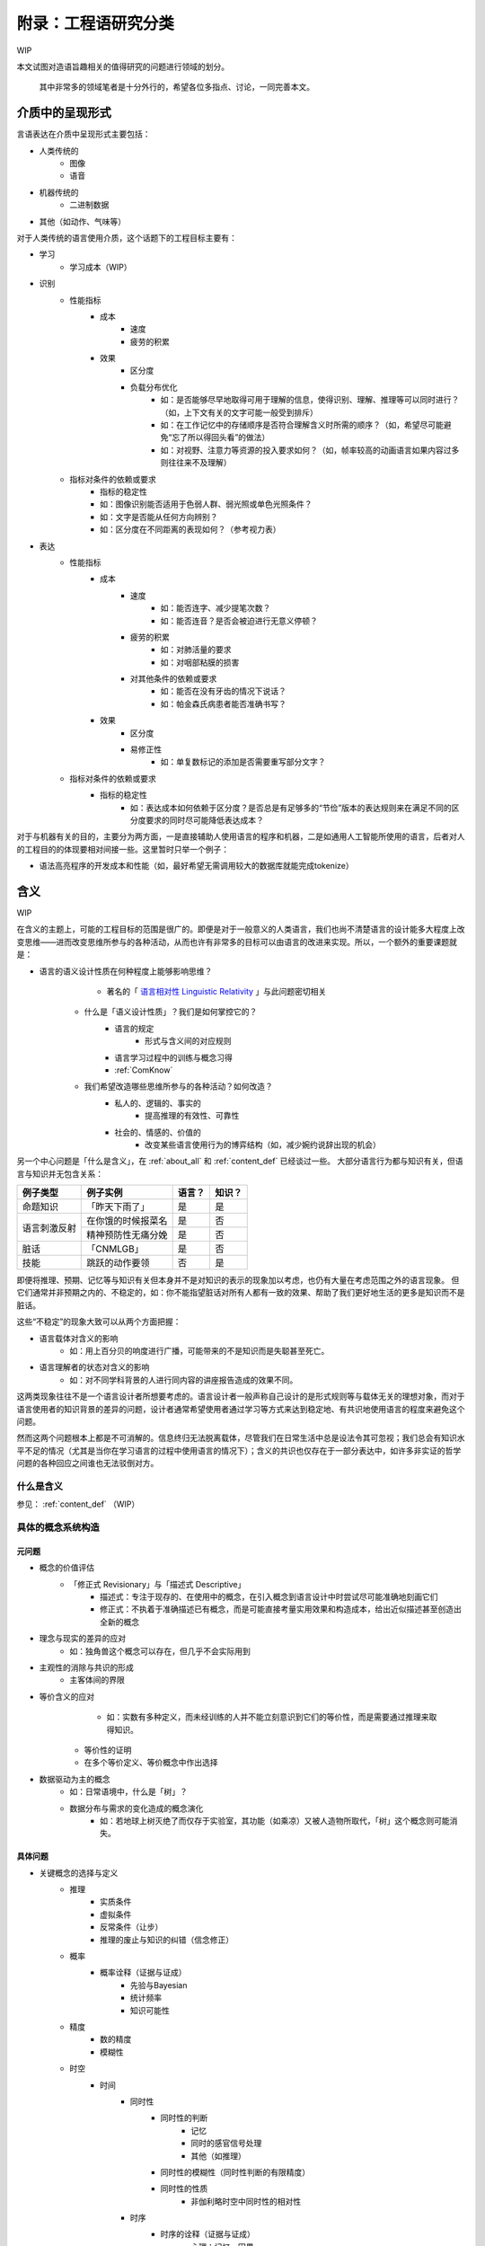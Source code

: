 附录：工程语研究分类
**************************

WIP

本文试图对造语旨趣相关的值得研究的问题进行领域的划分。

	其中非常多的领域笔者是十分外行的，希望各位多指点、讨论，一同完善本文。


介质中的呈现形式
=================

言语表达在介质中呈现形式主要包括：

* 人类传统的
	* 图像
	* 语音
* 机器传统的
	* 二进制数据
* 其他（如动作、气味等）

对于人类传统的语言使用介质，这个话题下的工程目标主要有：

* 学习
	* 学习成本（WIP）
* 识别
	* 性能指标
		* 成本
			* 速度
			* 疲劳的积累
		* 效果
			* 区分度
			* 负载分布优化
				* 如：是否能够尽早地取得可用于理解的信息，使得识别、理解、推理等可以同时进行？（如，上下文有关的文字可能一般受到排斥）
				* 如：在工作记忆中的存储顺序是否符合理解含义时所需的顺序？（如，希望尽可能避免“忘了所以得回头看”的做法）
				* 如：对视野、注意力等资源的投入要求如何？（如，帧率较高的动画语言如果内容过多则往往来不及理解）
	* 指标对条件的依赖或要求
		* 指标的稳定性
		* 如：图像识别能否适用于色弱人群、弱光照或单色光照条件？
		* 如：文字是否能从任何方向辨别？
		* 如：区分度在不同距离的表现如何？（参考视力表）
* 表达
	* 性能指标
		* 成本
			* 速度
				* 如：能否连字、减少提笔次数？
				* 如：能否连音？是否会被迫进行无意义停顿？
			* 疲劳的积累
				* 如：对肺活量的要求
				* 如：对咽部粘膜的损害
			* 对其他条件的依赖或要求
				* 如：能否在没有牙齿的情况下说话？
				* 如：帕金森氏病患者能否准确书写？
		* 效果
			* 区分度
			* 易修正性
				* 如：单复数标记的添加是否需要重写部分文字？
	* 指标对条件的依赖或要求
		* 指标的稳定性
			* 如：表达成本如何依赖于区分度？是否总是有足够多的“节俭”版本的表达规则来在满足不同的区分度要求的同时尽可能降低表达成本？

对于与机器有关的目的，主要分为两方面，一是直接辅助人使用语言的程序和机器，二是如通用人工智能所使用的语言，后者对人的工程目的的体现要相对间接一些。这里暂时只举一个例子：

* 语法高亮程序的开发成本和性能（如，最好希望无需调用较大的数据库就能完成tokenize）


含义
=================

WIP

在含义的主题上，可能的工程目标的范围是很广的。即便是对于一般意义的人类语言，我们也尚不清楚语言的设计能多大程度上改变思维——进而改变思维所参与的各种活动，从而也许有非常多的目标可以由语言的改进来实现。所以，一个额外的重要课题就是：

* 语言的语义设计性质在何种程度上能够影响思维？
		* 著名的「 `语言相对性 Linguistic Relativity <https://zh.wikipedia.org/zh-cn/%E8%AA%9E%E8%A8%80%E7%9B%B8%E5%B0%8D%E8%AB%96>`_ 」与此问题密切相关

	* 什么是「语义设计性质」？我们是如何掌控它的？
		* 语言的规定
			* 形式与含义间的对应规则
		* 语言学习过程中的训练与概念习得
		* :ref:`ComKnow`
	* 我们希望改造哪些思维所参与的各种活动？如何改造？
		* 私人的、逻辑的、事实的
			* 提高推理的有效性、可靠性
		* 社会的、情感的、价值的
			* 改变某些语言使用行为的博弈结构（如，减少婉约说辞出现的机会）

另一个中心问题是「什么是含义」，在 :ref:`about_all` 和 :ref:`content_def` 已经谈过一些。
大部分语言行为都与知识有关，但语言与知识并无包含关系：

+----------------+---------------------+-------+--------+
| 例子类型       | 例子实例            | 语言？| 知识？ |
+================+=====================+=======+========+
| 命题知识       | 「昨天下雨了」      | 是    | 是     |
+----------------+---------------------+-------+--------+
|                | 在你饿的时候报菜名  | 是    | 否     |
+ 语言刺激反射   +---------------------+-------+--------+
|                | 精神预防性无痛分娩  | 是    | 否     |
+----------------+---------------------+-------+--------+
| 脏话           | 「CNMLGB」          | 是    | 否     |
+----------------+---------------------+-------+--------+
| 技能           | 跳跃的动作要领      | 否    | 是     |
+----------------+---------------------+-------+--------+

即便将推理、预期、记忆等与知识有关但本身并不是对知识的表示的现象加以考虑，也仍有大量在考虑范围之外的语言现象。
但它们通常并非预期之内的、不稳定的，如：你不能指望脏话对所有人都有一致的效果、帮助了我们更好地生活的更多是知识而不是脏话。

这些“不稳定”的现象大致可以从两个方面把握：

* 语言载体对含义的影响
	* 如：用上百分贝的响度进行广播，可能带来的不是知识而是失聪甚至死亡。
* 语言理解者的状态对含义的影响
	* 如：对不同学科背景的人进行同内容的讲座报告造成的效果不同。

这两类现象往往不是一个语言设计者所想要考虑的。语言设计者一般声称自己设计的是形式规则等与载体无关的理想对象，而对于语言使用者的知识背景的差异的问题，设计者通常希望使用者通过学习等方式来达到稳定地、有共识地使用语言的程度来避免这个问题。

然而这两个问题根本上都是不可消解的。信息终归无法脱离载体，尽管我们在日常生活中总是设法令其可忽视；我们总会有知识水平不足的情况（尤其是当你在学习语言的过程中使用语言的情况下）；含义的共识也仅存在于一部分表达中，如许多非实证的哲学问题的各种回应之间谁也无法驳倒对方。


什么是含义
--------------
参见： :ref:`content_def` （WIP）

具体的概念系统构造
----------------------

元问题
^^^^^^^^

* 概念的价值评估
	* 「修正式 Revisionary」与「描述式 Descriptive」
		* 描述式：专注于现存的、在使用中的概念，在引入概念到语言设计中时尝试尽可能准确地刻画它们
		* 修正式：不执着于准确描述已有概念，而是可能直接考量实用效果和构造成本，给出近似描述甚至创造出全新的概念
* 理念与现实的差异的应对
	* 如：独角兽这个概念可以存在，但几乎不会实际用到
* 主观性的消除与共识的形成
	* 主客体间的界限
* 等价含义的应对
		* 如：实数有多种定义，而未经训练的人并不能立刻意识到它们的等价性，而是需要通过推理来取得知识。

	* 等价性的证明
	* 在多个等价定义、等价概念中作出选择
* 数据驱动为主的概念
	* 如：日常语境中，什么是「树」？
	* 数据分布与需求的变化造成的概念演化
		* 如：若地球上树灭绝了而仅存于实验室，其功能（如乘凉）又被人造物所取代，「树」这个概念则可能消失。


具体问题
^^^^^^^^^^^^

* 关键概念的选择与定义
	* 推理
		* 实质条件
		* 虚拟条件
		* 反常条件（让步）
		* 推理的废止与知识的纠错（信念修正）
	* 概率
		* 概率诠释（证据与证成）
			* 先验与Bayesian
			* 统计频率
			* 知识可能性
	* 精度
		* 数的精度
		* 模糊性
	* 时空
		* 时间
			* 同时性
				* 同时性的判断
					* 记忆
					* 同时的感官信号处理
					* 其他（如推理）
				* 同时性的模糊性（同时性判断的有限精度）
				* 同时性的性质
					* 非伽利略时空中同时性的相对性
			* 时序
				* 时序的诠释（证据与证成）
					* 心理：记忆、因果
					* 物理：热力学、宇宙
					* 可参考 `时间箭头 <https://zh.wikipedia.org/zh-cn/%E6%97%B6%E9%97%B4%E7%AE%AD%E5%A4%B4>`_
			* 连续性
				* 时间间隔
					* 计时工具的选取
					* 时间间隔的最小单元
					* 非伽利略时空中快度的相对性
			* 时刻
				* 参照点的选取
					* 时区
				* 时刻的表示
					* 实数
			* 实用概念
				* 可参考 `时态逻辑 <https://plato.stanford.edu/entries/logic-temporal/>`_
		* 空间
			* 仿射性质
				* 方向
				* Betweenness关系
			* 度量性质
				* 空间点的连续性
				* 度量
					* 黎曼度量
						* 欧式度量
					* 伪黎曼度量
						* 闵氏度量
			* 维度性质
				* 内积、平行四边形法则、勾股定理……
			* 实用概念
				* 涉及各种各样的几何问题，如李群、拓扑
	* 感官
		* 类型
			* 视觉
			* 听觉
			* 触觉
			* 痛觉
			* 嗅觉
			* 味觉
			* 热觉、冷觉
			* 其他（如对肌肉内部张力的感觉、情绪相关的感觉等）
		* 一般问题
			* 物理规则如何在感知结果上体现？
			* 感知与认知的区分与细分
	* 行为
		* WIP
	* 价值判断
		* 价值的细分
		* 价值判断在概念中的表现形式
			* 显式价值
			* 隐式价值
				* 人造物设计时所被赋予的功能
				* 实际使用时的各种可能用途
	* 决策
		* 目标
		* 策略结构
	* 人际关系
		* 典型博弈结构
			* 约定
				* 报酬
				* 惩罚
					* 信用
		* 相关的具体实现
			* 合同、法律


形式与含义间的对应
==================================

形式与含义间的对应，即广义的文法。一般来说，习惯以形式文法为研究对象，但原则上也可以研究含义的二维图像表示等。

* 传统文法
	* 文体
	* 句法
	* 词法

文法的工程目标主要包括：

* 降低表达、理解成本
* 提高语法组合性与语义组合性（乃至认识顺序）的一致性
* 其他高级特性，如：
	* 定义等价性的消除
	* 省略句

这方面的一些典型问题有：

* 如何对常用的概念进行文法上的优化？
* 如何表示无穷多对象？
	* 数字系统
	* 历法系统
* 如何令相似精度的表达式具有相似的形式？
* 如何设计能适应各种需求的文体规范？
* 如何支持各种「言语行为」？


语言生态
=================

语言的学习、传播和演化过程不是我们进行规则设计时所关心的，但同样对语言的实际存在形态有决定性影响。

* 中心化文档
* 学习教程
* 自我迭代机制
* 临时造词规则
	* 复合词
	* 外来词的引入
* 实用工具
	* 输入法
	* 语音识别
	* 语法检查器（及语法高亮等）
	* 语义检查器
* 自然语言生态的迁移
	* 概念体系
	* 专著、日常文本
	* 其他与自然语言有关但本身不以非自然语言为内容的标准（如美式键盘键位命名）
